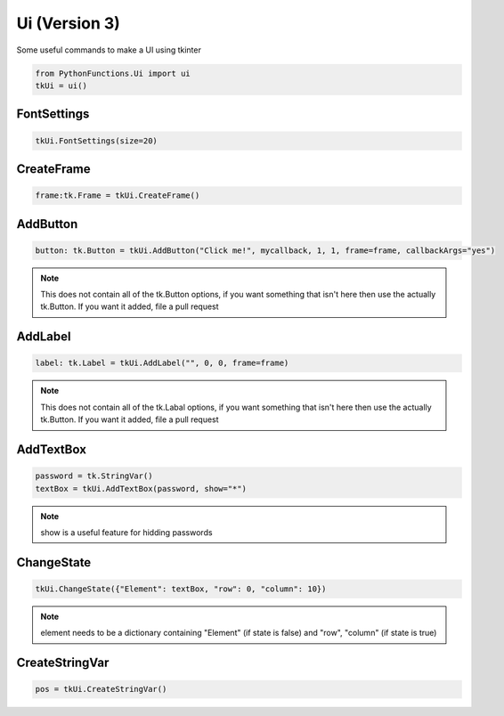 Ui (Version 3)
==============

Some useful commands to make a UI using tkinter


.. code-block:: python
    
    from PythonFunctions.Ui import ui
    tkUi = ui()


FontSettings
------------

.. py:function:: FontSettings(*, font, size)
    :noindex:

    Change the font and size of the ui elements

    :param font: (Optional), The new font to use (Must be installed)
    :param size: (Optional), The new size of the font
    :type font: str
    :type size: int

.. code-block:: python

    tkUi.FontSettings(size=20)

CreateFrame
-----------

.. py:function:: CreateFrame(row, column)
    :noindex:

    Creates a new tk Frame

    :param row: (Optional). The row position. Defaults to 0
    :param column: (Optional). The column position. Defaults to 0
    :type row: int
    :type column: int
    :returns: The frame created
    :rtype: tk.Frame

.. code-block:: python

    frame:tk.Frame = tkUi.CreateFrame()

AddButton
---------

.. py:Function:: AddButton(text, callback, row, column, *, textVar, frame, sticky, callbackArgs, rowspan, columnspan)
    :noindex:

    Create a new tk button to interact with

    :param text: The text to dispaly on the button
    :param callback: The function to call on button click
    :param row: (Optional) The row of the frame to put the button in. Defaults to 0
    :param column: (Optional) The column of the frame to put the button in. Defaults to 0
    :param textVar: (Optional) The text variable to use instead of text. Defaults to None
    :param frame: (Optional) The frame to apply the button to. Defaults to None
    :param sticky: (Optional) The sides to stick to ("north", "east", "south", "west"). Defaults to "nesw"
    :param callbackArgs: (Optional) value to send to the function on callback. Defaults to True    
    :param rowspan: (Optional) How many rows does it take up. Defaults to 1
    :param columnspan: (Optional) How many columns does it take up. Defaults to 1
    :type text: str
    :type callback: function
    :type row: int
    :type column: int
    :type textVar: tk.StringVar
    :type frame: tk.Frame
    :type sticky: str
    :type callbackArgs: any
    :type rowspan: int
    :type columnspan: int
    :returns: The ui button element
    :rtype: tk.Button

.. code-block:: python

    button: tk.Button = tkUi.AddButton("Click me!", mycallback, 1, 1, frame=frame, callbackArgs="yes")

.. note::
    This does not contain all of the tk.Button options, if you want something that isn't here then use the actually tk.Button.
    If you want it added, file a pull request

AddLabel
--------

.. py:Function:: AddLabel(text, row, column, *, textVar, frame, sticky, rowspan, columnspan, image)
    :noindex:

    Creates a new tk Label to interact with.

    :param text: The text to display on the Label
    :param row: (Optional) The row of the frame to put the label in. Defaults to 0
    :param column: (Optional) The column of the frame to put the label in. Defaults to 0
    :param textVar: (Optional) The text variable to use instead of text. Defaults to None
    :param frame: (Optional) The frame to apply the label to. Defaults to None
    :param sticky: (Optional) The sides to stick to ("north", "east", "south", "west")
    :param rowspan: (Optional) How many rows does it take up. Defaults to 1
    :param columnspan: (Optional) How many columns does it take up. Defaults to 1
    :param image: (Optional) The image to display on the label. Defaults to None
    :type text: str
    :type row: int
    :type column: int
    :type textVar: tk.StringVar
    :type frame: tk.Frame:
    :type rowspan: int
    :type columnspan: int
    :tyoe image: tk.PhotoImage
    :returns: The label object
    :rtype: tk.Label

.. code-block:: python

    label: tk.Label = tkUi.AddLabel("", 0, 0, frame=frame)

.. note::
    This does not contain all of the tk.Labal options, if you want something that isn't here then use the actually tk.Button.
    If you want it added, file a pull request

AddTextBox
----------

.. py:function:: AddTextBox(textVar, row, column, *, frame, sticky, rowspan, columnspan, show)
    :noindex:

    Adds a text box to the UI which you can enter stuff into

    :param textVar: The text variable to assign data to.
    :param row: (Optional) The row position of the label. Defaults to 0
    :param column: (Optional) The column position of the label. Defaults to 0
    :param frame: (Optional) The frame to apply the label to. Defaults to None.
    :param sticky: (Optional) The sides to stick to ("north", "east", "south", "west")
    :param rowspan: (Optional) How many rows does it take up. Defaults to 1
    :param columnspan: (Optional) How many columns does it take up. Defaults to 1
    :param show: (Optional) The text to replace the input with. Defaults to ""
    :type textVar: tk.StringVar
    :type row: int
    :type column: int
    :type frame: tk.Frame
    :type sticky: string
    :type rowspan: int
    :type columnspan: int
    :type show: str

.. code-block:: python

    password = tk.StringVar()
    textBox = tkUi.AddTextBox(password, show="*")

.. note::
    show is a useful feature for hidding passwords

ChangeState
-----------

.. py:function:: ChangeState(element, state)
    :noindex:

    Show or hide an element

    :param element: Information about the element
    :param state: (Optional) state to make the element. Defaults to True
    :type element: dict
    :type state: bool

.. code-block:: python

    tkUi.ChangeState({"Element": textBox, "row": 0, "column": 10})

.. note::
    element needs to be a dictionary containing "Element" (if state is false) and "row", "column" (if state is true)

CreateStringVar
---------------

.. py:function:: CreateStringVar(frame, default)
    :noindex:

    Creates a tk.StringVar variable

    :param frame: The frame to attachs to. Defaults to self.canvas
    :param default: The default value to store in the variable
    :type frame: tk.StringVar
    :type default: str
    :returns: The object
    :rtype: tk.StringVar

.. code-block:: python

    pos = tkUi.CreateStringVar()